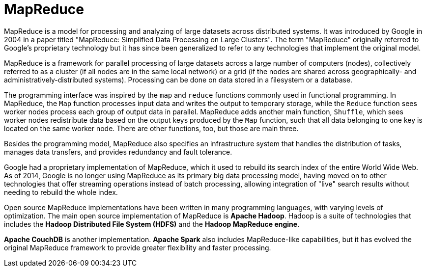 = MapReduce

MapReduce is a model for processing and analyzing of large datasets across distributed systems. It was introduced by Google in 2004 in a paper titled "MapReduce: Simplified Data Processing on Large Clusters". The term "MapReduce" originally referred to Google's proprietary technology but it has since been generalized to refer to any technologies that implement the original model.

MapReduce is a framework for parallel processing of large datasets across a large number of computers (nodes), collectively referred to as a cluster (if all nodes are in the same local network) or a grid (if the nodes are shared across geographically- and administratively-distributed systems). Processing can be done on data stored in a filesystem or a database.

The programming interface was inspired by the `map` and `reduce` functions commonly used in functional programming. In MapReduce, the `Map` function processes input data and writes the output to temporary storage, while the `Reduce` function sees worker nodes process each group of output data in parallel. MapReduce adds another main function, `Shuffle`, which sees worker nodes redistribute data based on the output keys produced by the `Map` function, such that all data belonging to one key is located on the same worker node. There are other functions, too, but those are main three.

Besides the programming model, MapReduce also specifies an infrastructure system that handles the distribution of tasks, manages data transfers, and provides redundancy and fault tolerance.

Google had a proprietary implementation of MapReduce, which it used to rebuild its search index of the entire World Wide Web. As of 2014, Google is no longer using MapReduce as its primary big data processing model, having moved on to other technologies that offer streaming operations instead of batch processing, allowing integration of "live" search results without needing to rebuild the whole index.

Open source MapReduce implementations have been written in many programming languages, with varying levels of optimization. The main open source implementation of MapReduce is *Apache Hadoop*. Hadoop is a suite of technologies that includes the *Hadoop Distributed File System (HDFS)* and the *Hadoop MapReduce engine*.

*Apache CouchDB* is another implementation. *Apache Spark* also includes MapReduce-like capabilities, but it has evolved the original MapReduce framework to provide greater flexibility and faster processing.
